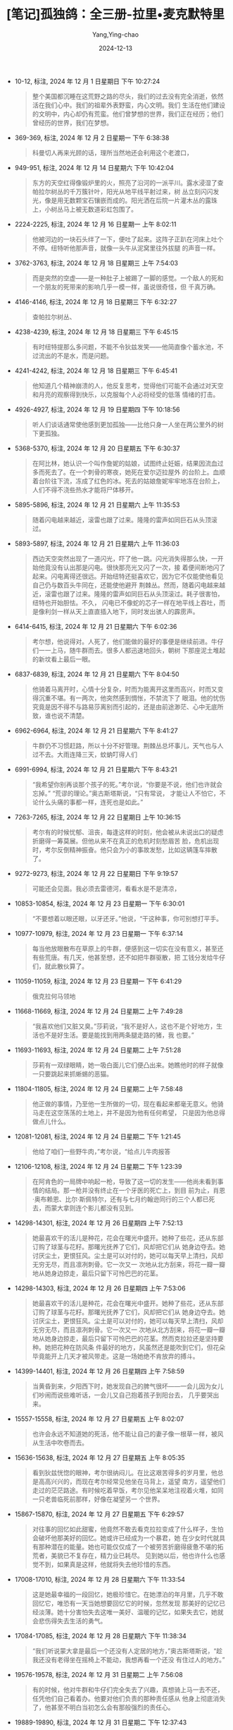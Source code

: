 :PROPERTIES:
:ID:       53476cdf-3485-4767-9859-60d766b7c6f5
:END:
#+TITLE: [笔记]孤独鸽：全三册-拉里•麦克默特里
#+AUTHOR: Yang,Ying-chao
#+DATE:   2024-12-13
#+OPTIONS:  ^:nil H:5 num:t toc:2 \n:nil ::t |:t -:t f:t *:t tex:t d:(HIDE) tags:not-in-toc
#+STARTUP:  align nodlcheck oddeven lognotestate
#+SEQ_TODO: TODO(t) INPROGRESS(i) WAITING(w@) | DONE(d) CANCELED(c@)
#+LANGUAGE: en
#+TAGS:     noexport(n)
#+EXCLUDE_TAGS: noexport
#+FILETAGS: :tag1:tag2:

- 10-12, 标注, 2024 年 12 月 1 日星期日 下午 10:27:24
  # note_md5: 6f65d2ec48eb32ea08e97844faecc69d
  #+BEGIN_QUOTE
  整个美国都沉睡在这荒野之路的尽头，我们的过去没有完全消逝，依然活在我们心中。我们的祖辈外表野蛮，内心文明。我们
  生活在他们建设的文明中，内心却仍有荒蛮。他们曾梦想的世界，我们正在经历；他们曾经历的世界，我们在梦想。
  #+END_QUOTE

- 369-369, 标注, 2024 年 12 月 2 日星期一 下午 6:38:38
  # note_md5: f67fbf471844a4940cd0739319324642
  #+BEGIN_QUOTE
  科曼切人再来光顾的话，理所当然地还会利用这个老渡口，
  #+END_QUOTE

- 949-951, 标注, 2024 年 12 月 14 日星期六 下午 10:42:04
  # note_md5: e114ed598232583bd6a1929e836374eb
  #+BEGIN_QUOTE
  东方的天空红得像锻炉里的火，照亮了沿河的一派平川。露水浸湿了查帕拉尔树丛的千万簇针叶，阳光从地平线平射过来，树
  丛立刻闪闪发光，像是用无数颗宝石镶嵌而成的。阳光洒在后院一片灌木丛的露珠上，小树丛马上被无数道彩虹包围了。
  #+END_QUOTE

- 2224-2225, 标注, 2024 年 12 月 16 日星期一 上午 8:02:11
  # note_md5: bb8d495c581f11df17cbf7e4dca987c9
  #+BEGIN_QUOTE
  他被河边的一块石头绊了一下，便吐了起来。这阵子正趴在河床上吐个不停。纽特听他那声音，就像一头牛从泥窝里往外拔腿
  的声音一样。
  #+END_QUOTE

- 3762-3763, 标注, 2024 年 12 月 18 日星期三 上午 7:54:03
  # note_md5: a496021a3178993e847f656cb306e2b5
  #+BEGIN_QUOTE
  而是突然的空虚——是一种肚子上被踢了一脚的感觉。一个敌人的死和一个朋友的死带来的影响几乎一模一样，虽说很奇怪，但
  千真万确。
  #+END_QUOTE

- 4146-4146, 标注, 2024 年 12 月 18 日星期三 下午 6:32:27
  # note_md5: a1e38f3557ede5275001bba6e371a5db
  #+BEGIN_QUOTE
  查帕拉尔树丛、
  #+END_QUOTE

- 4238-4239, 标注, 2024 年 12 月 18 日星期三 下午 6:45:15
  # note_md5: d01485b2ac8ce151e859ac6b19509720
  #+BEGIN_QUOTE
  有时纽特提那么多问题，不能不令狄兹发笑——他简直像个蓄水池，不过流出的不是水，而是问题。
  #+END_QUOTE

- 4241-4242, 标注, 2024 年 12 月 18 日星期三 下午 6:45:41
  # note_md5: e28d29476d1869ad596c9774a644d3e9
  #+BEGIN_QUOTE
  他知道几个精神崩溃的人，他反复思考，觉得他们可能不会通过对天空和月亮的观察得到快乐，以克服每个人必将经受的低落
  情绪的打击。
  #+END_QUOTE

- 4926-4927, 标注, 2024 年 12 月 19 日星期四 下午 10:18:56
  # note_md5: 193d7fbc906053d4c9ce173aed0afbf2
  #+BEGIN_QUOTE
  听人们谈话通常使他感到更加孤独——比他只身一人坐在两公里外的树下更孤独。
  #+END_QUOTE

- 5368-5370, 标注, 2024 年 12 月 20 日星期五 下午 6:30:37
  # note_md5: 2b24f4ad781407fec79bdff55022d48d
  #+BEGIN_QUOTE
  在阿比林，她认识一个叫作詹妮的姑娘，试图终止妊娠，结果因流血过多而死去了。在一个刺骨的寒夜，她死在爱尔迈拉屋外
  的台阶上。血顺着台阶往下流，冻成了红色的冰。死去的姑娘詹妮牢牢地冻在台阶上，人们不得不浇些热水才能将尸体移开。
  #+END_QUOTE

- 5895-5896, 标注, 2024 年 12 月 21 日星期六 上午 11:35:53
  # note_md5: af974f31d63021a49e78e7ca2add54ab
  #+BEGIN_QUOTE
  随着闪电越来越近，滚雷也跟了过来。隆隆的雷声如同巨石从头顶滚过。
  #+END_QUOTE

- 5893-5897, 标注, 2024 年 12 月 21 日星期六 上午 11:36:03
  # note_md5: abc5ad3e21946c6e017c0b9eaae98803
  #+BEGIN_QUOTE
  西边天空突然出现了一道闪光，吓了他一跳。闪光消失得那么快，一开始他竟没有认出那是闪电。很快那亮光又闪了一次，接
  着便间断地闪了起来。闪电离得还很远。开始纽特还挺喜欢它，因为它不仅能使他看见自己仍与数百头牛同在，还能使他避开
  荆棘丛。然而，随着闪电越来越近，滚雷也跟了过来。隆隆的雷声如同巨石从头顶滚过。耗子很害怕，纽特也开始胆怯。不久，
  闪电已不像蛇的芯子一样在地平线上吞吐，而是像利剑一样从天上直直插入地下，同时发出骇人的霹雳声。
  #+END_QUOTE

- 6414-6415, 标注, 2024 年 12 月 21 日星期六 下午 6:02:36
  # note_md5: bf1cf9c94e266ad4303644cdbcf68ecc
  #+BEGIN_QUOTE
  考尔想，他说得对。人死了，他们能做的最好的事便是继续前进。牛仔们一一上马，随牛群而去。很多人都迅速地回头，朝树
  下那座泥土堆起的新坟看上最后一眼。
  #+END_QUOTE

- 6837-6839, 标注, 2024 年 12 月 21 日星期六 下午 8:04:50
  # note_md5: 29ccbe92f75759489f99576cb449890c
  #+BEGIN_QUOTE
  他骑着马离开时，心情十分复杂，时而为能离开这里而高兴，时而又变得沉重不堪。有一两次，他突然感到惆怅，不禁流下了
  眼泪。他的忧伤究竟是因不得不与路易莎离别而引起的，还是由前途渺茫、心中无底所致，谁也说不清楚。
  #+END_QUOTE

- 6962-6964, 标注, 2024 年 12 月 21 日星期六 下午 8:41:27
  # note_md5: 3ebaa64372a9ec3a72b9d82a07ec67d0
  #+BEGIN_QUOTE
  牛群仍不习惯赶路，所以十分不好管理。荆棘丛总坏事儿，天气也与人过不去。大雨连降三天，蚊蚋叮得人们
  #+END_QUOTE

- 6991-6994, 标注, 2024 年 12 月 21 日星期六 下午 8:43:21
  # note_md5: 455983a2a2bc52e9991072eb8fb6ddae
  #+BEGIN_QUOTE
  “我希望你别再谈那个孩子的死。”考尔说，“你要是不说，他们也许就会忘掉。” “荒谬的理论。”奥古斯塔斯说，“只有常说，
  才能让人不怕它，不论什么头痛的事都一样，连死也是如此。”
  #+END_QUOTE

- 7263-7265, 标注, 2024 年 12 月 22 日星期日 上午 10:36:15
  # note_md5: c97852b1d65fb93fb709cd54a45ce1ef
  #+BEGIN_QUOTE
  考尔有的时候忧郁、沮丧，每逢这样的时刻，他会被从未说出口的疑虑折磨得一筹莫展。但他从来不在真正的危机时刻愁眉苦
  脸，危机出现时，考尔反倒精神振奋。他只会为小的事故发愁，比如这辆篷车摔散了。
  #+END_QUOTE

- 9272-9273, 标注, 2024 年 12 月 22 日星期日 下午 9:19:57
  # note_md5: 2f6f6bf1941dbaf6cf642cc34e6208f1
  #+BEGIN_QUOTE
  可能还会见面。我必须去雷德河，看看水是不是清凉，
  #+END_QUOTE

- 10853-10854, 标注, 2024 年 12 月 23 日星期一 下午 6:30:01
  # note_md5: 50302e61e5b24604ed4a5c5e1ba60160
  #+BEGIN_QUOTE
  “不要想着以眼还眼，以牙还牙。”他说，“干这种事，你可别想打平手。
  #+END_QUOTE

- 10977-10979, 标注, 2024 年 12 月 23 日星期一 下午 6:37:14
  # note_md5: 72fcd662963179b99f2588b7534e928a
  #+BEGIN_QUOTE
  每当他放眼散布在草原上的牛群，便感到这一切实在没有意义，甚至还有些荒唐。有几天，他甚至想，还不如把牛群驱散，把
  工钱分发给牛仔们，就此散伙算了。
  #+END_QUOTE

- 11059-11059, 标注, 2024 年 12 月 23 日星期一 下午 6:41:29
  # note_md5: b29876804a6f194b7d308d21b7be6315
  #+BEGIN_QUOTE
  俄克拉何马领地
  #+END_QUOTE

- 11668-11669, 标注, 2024 年 12 月 24 日星期二 上午 7:49:28
  # note_md5: 41e59194dbde71c28d15e4a8fae9a98f
  #+BEGIN_QUOTE
  “我喜欢他们又脏又臭。”莎莉说，“我不是好人，这也不是个好地方，生活也不是好生活。要是能找到用两条腿走路的猪，我
  也要。”
  #+END_QUOTE

- 11693-11693, 标注, 2024 年 12 月 24 日星期二 上午 7:51:28
  # note_md5: dde798247765ba63b62a20308338a292
  #+BEGIN_QUOTE
  莎莉有一双绿眼睛，她一吸白面儿它们便凸出来。她瞧他时的样子就像一只要跳起来抓蜥蜴的恶猫。
  #+END_QUOTE

- 11804-11805, 标注, 2024 年 12 月 24 日星期二 上午 7:58:48
  # note_md5: 1827e24a2f42902816e7d5172fffa3c7
  #+BEGIN_QUOTE
  他正做的事情，乃至他一生所做的一切，现在看起来都毫无意义。他骑马走在这空荡荡的土地上，并不是因为他有任何希望，
  只是因为他总得做点儿什么。
  #+END_QUOTE

- 12081-12081, 标注, 2024 年 12 月 24 日星期二 下午 1:21:45
  # note_md5: 5884a398ba5611226c26bcb8e208242a
  #+BEGIN_QUOTE
  他给了咱们一些野牛肉，”考尔说，“给点儿牛肉报答
  #+END_QUOTE

- 12106-12108, 标注, 2024 年 12 月 24 日星期二 下午 1:23:39
  # note_md5: 0cc13748afee1a5fc4612fccfe724624
  #+BEGIN_QUOTE
  在阿肯色的一局牌中响起一枪，导致了这一切的发生——他尚未看到事情的结局。那一枪并没有终止在一个牙医的死亡上，到目
  前为止，肖恩·奥布赖恩、比尔·斯佩特尔，还有与七月约翰逊同行的三个人都已死去，而蒙大拿则连个影儿都没有见到。
  #+END_QUOTE

- 14298-14301, 标注, 2024 年 12 月 26 日星期四 上午 7:52:13
  # note_md5: 05a67b44ee1ef14c1e423db107089eaf
  #+BEGIN_QUOTE
  她最喜欢干的活儿是种花，花会在曙光中盛开。她种了些花，还从东部订购了球茎与花籽。那曙光抚养了它们，风却把它们从
  她身边夺去。她讨厌尘土，更恨狂风。尘土是可以对付的，她可以每天早上清扫，风却无穷无尽，而且凛冽刺骨。它一次又一
  次地从北方刮来，将花一瓣一瓣地从她身边掠走，最后只留下可怜巴巴的花茎。
  #+END_QUOTE

- 14298-14303, 标注, 2024 年 12 月 26 日星期四 上午 7:53:06
  # note_md5: b84410a7ba2e7762a9cf07dcbc7da32f
  #+BEGIN_QUOTE
  她最喜欢干的活儿是种花，花会在曙光中盛开。她种了些花，还从东部订购了球茎与花籽。那曙光抚养了它们，风却把它们从
  她身边夺去。她讨厌尘土，更恨狂风。尘土是可以对付的，她可以每天早上清扫，风却无穷无尽，而且凛冽刺骨。它一次又一
  次地从北方刮来，将花一瓣一瓣地从她身边掠走，最后只留下可怜巴巴的花茎。然而克拉拉还是坚持要种。她把花种在防风条
  件最好的地方，风虽然还是能吹到它们，但花朵毕竟能开上几天才被风带走。这是一场她绝不肯放弃的搏斗。
  #+END_QUOTE

- 14399-14401, 标注, 2024 年 12 月 26 日星期四 上午 7:58:59
  # note_md5: 765655e83fdc7f8171e8508dd2515162
  #+BEGIN_QUOTE
  当黄昏到来，夕阳西下时，她发现自己的脾气很坏——一会儿因为女儿们吵闹而说些难听话，一会儿又自己抱着孩子到阳台去，
  几乎要哭出来。
  #+END_QUOTE

- 15557-15558, 标注, 2024 年 12 月 27 日星期五 上午 8:02:07
  # note_md5: e62f44b64821d248a46076f0597a80eb
  #+BEGIN_QUOTE
  也许会永远不知道她的死活，他不能让自己的妻子像一根草一样，被风从生活中吹卷而去。
  #+END_QUOTE

- 15636-15638, 标注, 2024 年 12 月 27 日星期五 上午 8:05:35
  # note_md5: 97671f83a5dda2d6b15b548968a8ccaa
  #+BEGIN_QUOTE
  看到狄兹恍惚的眼神，考尔很纳闷儿。在比这艰苦得多的岁月里，他总是高高兴兴的，而现在考尔经常见他坐在马背上，遥望
  南方，遥望他们走过的茫茫路途。有时候吃着早饭，考尔见他呆呆地注视着火堆，如同一只老兽临死前那样，好像在凝望另一
  个世界。
  #+END_QUOTE

- 15867-15870, 标注, 2024 年 12 月 27 日星期五 下午 6:29:57
  # note_md5: 90062e177a93937f75bb4d36639fbd4e
  #+BEGIN_QUOTE
  对往事的回忆如此甜蜜，他竟然不敢去看克拉拉变成了什么样子，生怕会破坏他那美好的回忆。她或许已经成为一个暴君，她
  在少女时代就具有那种潜在的能量。她也可能仅仅成了一个被劳苦折磨得疲惫不堪的拓荒者，美貌已不复存在，精力业已耗尽。
  见到她以后，他也许什么也感觉不到，如果真是这样，他就将失去他珍惜的东西。
  #+END_QUOTE

- 17008-17010, 标注, 2024 年 12 月 28 日星期六 下午 11:33:54
  # note_md5: 7d4d8386008618e89ebd52180f48c055
  #+BEGIN_QUOTE
  这是她最幸福的一段回忆，她极珍惜它。在她漂泊的年月里，几乎不敢回忆它，唯恐有一天当她想要回忆它的时候，忽然发现
  那美好的记忆已经淡薄。她十分害怕失去这唯一美好、温暖的记忆，如果失去它，她就会悲伤得失去生活的勇气。
  #+END_QUOTE

- 17084-17085, 标注, 2024 年 12 月 28 日星期六 下午 11:38:34
  # note_md5: 9485ef1f99f3f55bd4c9e4dcc81d00bc
  #+BEGIN_QUOTE
  “我们听说蒙大拿是最后一个还没有人定居的地方，”奥古斯塔斯说，“趁我还没有老得坐在摇椅上不能动，我想再看一个还没
  有住过人的地方。”
  #+END_QUOTE

- 19576-19578, 标注, 2024 年 12 月 31 日星期二 上午 7:56:08
  # note_md5: 878a9bfcb7ba941c4779e0bb9eabc1a4
  #+BEGIN_QUOTE
  有的时候，他对牛群和牛仔们完全失去了兴趣，真想骑上马一去不还，任凭他们自己看着办。他要对他们负责的那种责任感从
  他身上彻底消失了，他甚至不明白当初怎么会有那般强烈的责任心。
  #+END_QUOTE

- 19889-19890, 标注, 2024 年 12 月 31 日星期二 下午 12:37:43
  # note_md5: 0ed7cdb71f66eccac373850da04a57c6
  #+BEGIN_QUOTE
  她在漆黑的夜晚坐在薄冰覆盖的阳台上时，偶尔发现冰凉的泪水流了出来。
  #+END_QUOTE

- 20435-20436, 标注, 2024 年 12 月 31 日星期二 下午 1:32:48
  # note_md5: 745e43389d6065ef7fa3a5151a51b193
  #+BEGIN_QUOTE
  就这样，考尔又回到了普拉特河。克拉拉那蔑视的短鞭抽得他皮开肉绽，他自己的悔恨之火亦烧得他焦头烂额。
  #+END_QUOTE

- 20740-20743, 标注, 2024 年 12 月 31 日星期二 下午 6:56:21
  # note_md5: b645248c39c0ddbbb45cf08786950b0b
  #+BEGIN_QUOTE
  孤独鸽》的成功不仅在于故事情节引人入胜，还在于它具体体现了西部小说要体现的美国人引以为豪的“美国精神”——在与各种
  困难做斗争，以求开拓、发展、生存的进程中培养起来的勇敢、刚毅、吃苦耐劳与自主的精神，西部大开发时期人们为了共同
  利益而建立起来的团结互助、忠于友谊的行为准则，以及不屈不挠的进取精神。
  #+END_QUOTE

